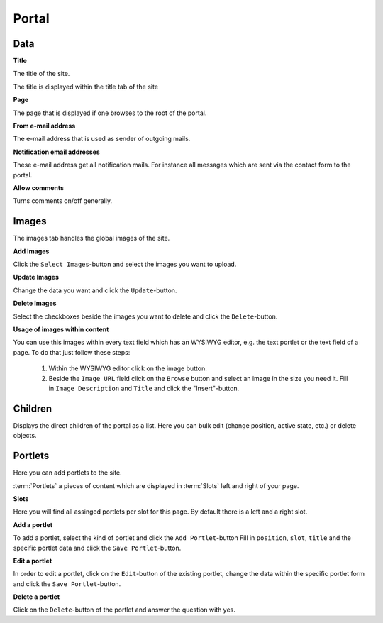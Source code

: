 ======
Portal
======

Data
====

**Title**

The title of the site.

The title is displayed within the title tab of the site

**Page**

The page that is displayed if one browses to the root of the portal.

**From e-mail address**

The e-mail address that is used as sender of outgoing mails.

**Notification email addresses**

These e-mail address get all notification mails. For instance all messages 
which are sent via the contact form to the portal.

**Allow comments**

Turns comments on/off generally.

Images
======

The images tab handles the global images of the site.

**Add Images**

Click the ``Select Images``-button and select the images you want to upload.

**Update Images**

Change the data you want and click the ``Update``-button.

**Delete Images**

Select the checkboxes beside the images you want to delete and click the
``Delete``-button.

**Usage of images within content**

You can use this images within every text field which has an WYSIWYG editor,
e.g. the text portlet or the text field of a page. To do that just follow these
steps:

    1. Within the WYSIWYG editor click on the image button.
    2. Beside the ``Image URL`` field click on the ``Browse`` button
       and select an image in the size you need it. Fill in ``Image 
       Description`` and ``Title`` and click the "Insert"-button.
       
Children
========

Displays the direct children of the portal as a list. Here you can bulk edit
(change position, active state, etc.) or delete objects.

Portlets
========

Here you can add portlets to the site.

:term:`Portlets` a pieces of content which are displayed in :term:`Slots` left
and right of your page.

**Slots**

Here you will find all assinged portlets per slot for this page. By default 
there is a left and a right slot.

**Add a portlet**

To add a portlet, select the kind of portlet and click the ``Add Portlet``-button
Fill in ``position``, ``slot``, ``title`` and the specific portlet data and
click the ``Save Portlet``-button.

**Edit a portlet**

In order to edit a portlet, click on the ``Edit``-button of the existing 
portlet, change the data within the specific portlet form and click the 
``Save Portlet``-button.

**Delete a portlet**

Click on the ``Delete``-button of the portlet and answer the question with yes.
       
